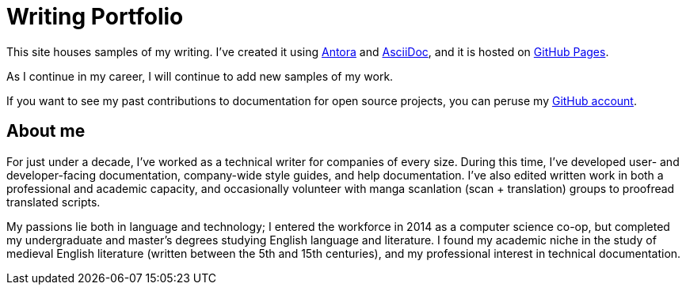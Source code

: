 
= Writing Portfolio

This site houses samples of my writing.
I've created it using xref:https://antora.org/[Antora] and xref:https://asciidoc.org/[AsciiDoc], and it is hosted on xref:https://pages.github.com/[GitHub Pages].

As I continue in my career, I will continue to add new samples of my work.

If you want to see my past contributions to documentation for open source projects, you can peruse my xref:https://github.com/emarsh1995/[GitHub account].

== About me

For just under a decade, I've worked as a technical writer for companies of every size.
During this time, I've developed user- and developer-facing documentation, company-wide style guides, and help documentation.
I've also edited written work in both a professional and academic capacity, and occasionally volunteer with manga scanlation (scan + translation) groups to proofread translated scripts.

My passions lie both in language and technology; I entered the workforce in 2014 as a computer science co-op, but completed my undergraduate and master's degrees studying English language and literature.
I found my academic niche in the study of medieval English literature (written between the 5th and 15th centuries), and my professional interest in technical documentation.

